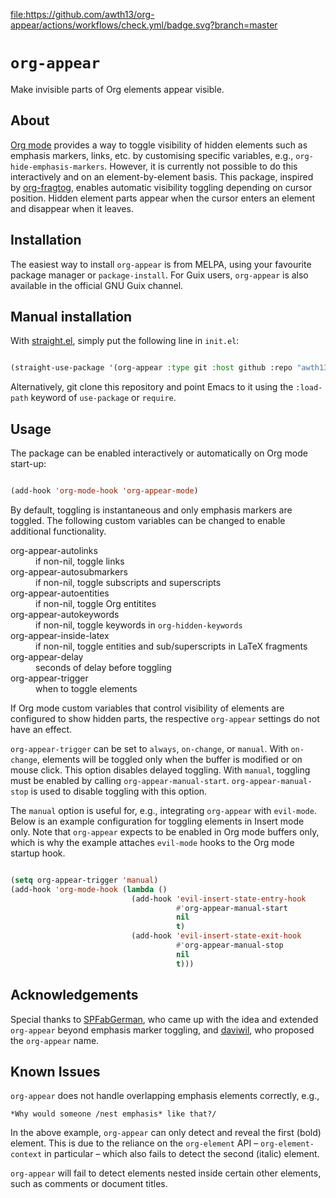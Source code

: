 [[https://melpa.org/#/org-appear][file:https://melpa.org/packages/org-appear-badge.svg]]
[[https://github.com/awth13/org-appear/actions/workflows/check.yml][file:https://github.com/awth13/org-appear/actions/workflows/check.yml/badge.svg?branch=master]]

* ~org-appear~

Make invisible parts of Org elements appear visible.

** About

[[https://orgmode.org/][Org mode]] provides a way to toggle visibility of hidden elements such as emphasis markers, links, etc. by customising specific variables, e.g., ~org-hide-emphasis-markers~. However, it is currently not possible to do this interactively and on an element-by-element basis. This package, inspired by [[https://github.com/io12/org-fragtog][org-fragtog]], enables automatic visibility toggling depending on cursor position. Hidden element parts appear when the cursor enters an element and disappear when it leaves.

[[file:demo.gif]]

** Installation

The easiest way to install ~org-appear~ is from MELPA, using your favourite package manager or ~package-install~. For Guix users, ~org-appear~ is also available in the official GNU Guix channel.

** Manual installation

With [[https://github.com/raxod502/straight.el][straight.el]], simply put the following line in ~init.el~:

#+begin_src emacs-lisp

  (straight-use-package '(org-appear :type git :host github :repo "awth13/org-appear"))

#+end_src

Alternatively, git clone this repository and point Emacs to it using the ~:load-path~ keyword of ~use-package~ or ~require~.

** Usage

The package can be enabled interactively or automatically on Org mode start-up:

#+begin_src emacs-lisp

  (add-hook 'org-mode-hook 'org-appear-mode)

#+end_src

By default, toggling is instantaneous and only emphasis markers are toggled. The following custom variables can be changed to enable additional functionality.

- org-appear-autolinks :: if non-nil, toggle links
- org-appear-autosubmarkers :: if non-nil, toggle subscripts and superscripts
- org-appear-autoentities :: if non-nil, toggle Org entitites
- org-appear-autokeywords :: if non-nil, toggle keywords in ~org-hidden-keywords~
- org-appear-inside-latex :: if non-nil, toggle entities and sub/superscripts in LaTeX fragments
- org-appear-delay :: seconds of delay before toggling
- org-appear-trigger :: when to toggle elements

If Org mode custom variables that control visibility of elements are configured to show hidden parts, the respective ~org-appear~ settings do not have an effect.

~org-appear-trigger~ can be set to ~always~, ~on-change~, or ~manual~. With ~on-change~, elements will be toggled only when the buffer is modified or on mouse click. This option disables delayed toggling. With ~manual~, toggling must be enabled by calling ~org-appear-manual-start~. ~org-appear-manual-stop~ is used to disable toggling with this option.

The ~manual~ option is useful for, e.g., integrating ~org-appear~ with ~evil-mode~. Below is an example configuration for toggling elements in Insert mode only. Note that ~org-appear~ expects to be enabled in Org mode buffers only, which is why the example attaches ~evil-mode~ hooks to the Org mode startup hook.

#+begin_src emacs-lisp

  (setq org-appear-trigger 'manual)
  (add-hook 'org-mode-hook (lambda ()
                             (add-hook 'evil-insert-state-entry-hook
                                       #'org-appear-manual-start
                                       nil
                                       t)
                             (add-hook 'evil-insert-state-exit-hook
                                       #'org-appear-manual-stop
                                       nil
                                       t)))

#+end_src

** Acknowledgements

Special thanks to [[https://github.com/SPFabGerman][SPFabGerman]], who came up with the idea and extended ~org-appear~ beyond emphasis marker toggling, and [[https://github.com/daviwil][daviwil]], who proposed the ~org-appear~ name.

** Known Issues

~org-appear~ does not handle overlapping emphasis elements correctly, e.g.,

#+begin_example
  *Why would someone /nest emphasis* like that?/
#+end_example

In the above example, ~org-appear~ can only detect and reveal the first (bold) element. This is due to the reliance on the ~org-element~ API -- ~org-element-context~ in particular -- which also fails to detect the second (italic) element.

~org-appear~ will fail to detect elements nested inside certain other elements, such as comments or document titles.
